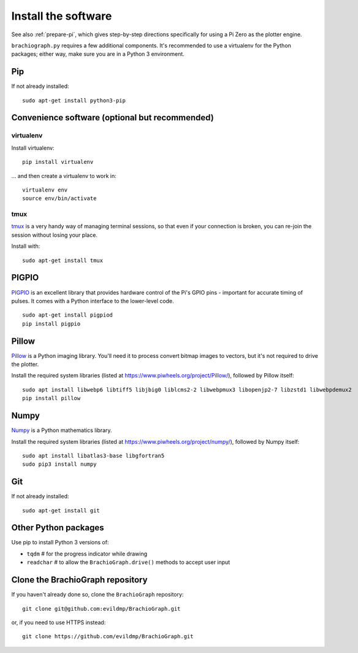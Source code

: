 .. _install-software:

Install the software
=====================

See also :ref:`prepare-pi`, which gives step-by-step directions specifically for using a Pi Zero as the plotter engine.

``brachiograph.py`` requires a few additional components. It's recommended to use a virtualenv for the Python
packages; either way, make sure you are in a Python 3 environment.


Pip
---

If not already installed::

    sudo apt-get install python3-pip


Convenience software (optional but recommended)
-----------------------------------------------

virtualenv
~~~~~~~~~~

Install virtualenv::

    pip install virtualenv

... and then create a virtualenv to work in::

    virtualenv env
    source env/bin/activate


tmux
~~~~

`tmux <https://thoughtbot.com/blog/a-tmux-crash-course>`_ is a very handy way of managing terminal sessions, so that
even if your connection is broken, you can re-join the session without losing your place.

Install with::

    sudo apt-get install tmux


PIGPIO
------

`PIGPIO <http://abyz.me.uk/rpi/pigpio/index.html>`_ is an excellent library that provides hardware control
of the Pi's GPIO pins - important for accurate timing of pulses. It comes with a Python interface to the
lower-level code.

::

    sudo apt-get install pigpiod
    pip install pigpio


Pillow
------

`Pillow <http://pillow.readthedocs.io>`_ is a Python imaging library. You'll need it to process convert bitmap images
to vectors, but it's not required to drive the plotter.

Install the required system libraries (listed at https://www.piwheels.org/project/Pillow/), followed by
Pillow itself::

    sudo apt install libwebp6 libtiff5 libjbig0 liblcms2-2 libwebpmux3 libopenjp2-7 libzstd1 libwebpdemux2
    pip install pillow


Numpy
-----

`Numpy <numpy>`_ is a Python mathematics library.

Install the required system libraries (listed at https://www.piwheels.org/project/numpy/), followed by
Numpy itself::

    sudo apt install libatlas3-base libgfortran5
    sudo pip3 install numpy


Git
---

If not already installed::

    sudo apt-get install git


Other Python packages
---------------------

Use pip to install Python 3 versions of:

* ``tqdm``      # for the progress indicator while drawing
* ``readchar``  # to allow the ``BrachioGraph.drive()`` methods to accept user input


Clone the BrachioGraph repository
---------------------------------

If you haven't already done so, clone the ``BrachioGraph`` repository::

    git clone git@github.com:evildmp/BrachioGraph.git

or, if you need to use HTTPS instead::

    git clone https://github.com/evildmp/BrachioGraph.git
